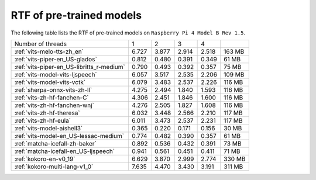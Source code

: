 RTF of pre-trained models
==========================

The following table lists the RTF of pre-trained models on
``Raspberry Pi 4 Model B Rev 1.5``.

.. list-table::

 * - Number of threads
   - 1
   - 2
   - 3
   - 4
   -
 * - :ref:`vits-melo-tts-zh_en`
   - 6.727
   - 3.877
   - 2.914
   - 2.518
   - 163 MB
 * - :ref:`vits-piper-en_US-glados`
   - 0.812
   - 0.480
   - 0.391
   - 0.349
   - 61 MB
 * - :ref:`vits-piper-en_US-libritts_r-medium`
   - 0.790
   - 0.493
   - 0.392
   - 0.357
   - 75 MB
 * - :ref:`vits-model-vits-ljspeech`
   - 6.057
   - 3.517
   - 2.535
   - 2.206
   - 109 MB
 * - :ref:`vits-model-vits-vctk`
   - 6.079
   - 3.483
   - 2.537
   - 2.226
   - 116 MB
 * - :ref:`sherpa-onnx-vits-zh-ll`
   - 4.275
   - 2.494
   - 1.840
   - 1.593
   - 116 MB
 * - :ref:`vits-zh-hf-fanchen-C`
   - 4.306
   - 2.451
   - 1.846
   - 1.600
   - 116 MB
 * - :ref:`vits-zh-hf-fanchen-wnj`
   - 4.276
   - 2.505
   - 1.827
   - 1.608
   - 116 MB
 * - :ref:`vits-zh-hf-theresa`
   - 6.032
   - 3.448
   - 2.566
   - 2.210
   - 117 MB
 * - :ref:`vits-zh-hf-eula`
   - 6.011
   - 3.473
   - 2.537
   - 2.231
   - 117 MB
 * - :ref:`vits-model-aishell3`
   - 0.365
   - 0.220
   - 0.171
   - 0.156
   - 30 MB
 * - :ref:`vits-model-en_US-lessac-medium`
   - 0.774
   - 0.482
   - 0.390
   - 0.357
   - 61 MB
 * - :ref:`matcha-icefall-zh-baker`
   - 0.892
   - 0.536
   - 0.432
   - 0.391
   - 73 MB
 * - :ref:`matcha-icefall-en_US-ljspeech`
   - 0.941
   - 0.561
   - 0.451
   - 0.411
   - 71 MB
 * - :ref:`kokoro-en-v0_19`
   - 6.629
   - 3.870
   - 2.999
   - 2.774
   - 330 MB
 * - :ref:`kokoro-multi-lang-v1_0`
   - 7.635
   - 4.470
   - 3.430
   - 3.191
   - 311 MB


